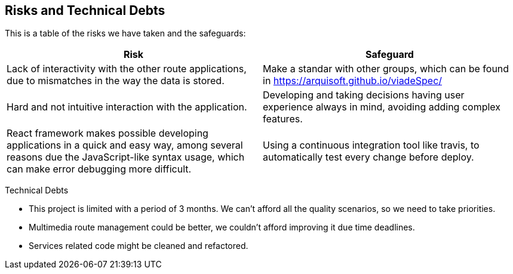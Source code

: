 [[section-technical-risks]]
== Risks and Technical Debts

This is a table of the risks we have taken and the safeguards:

[options="header",cols="1,1"]
|===
|Risk|Safeguard
|Lack of interactivity with the other route applications, due to mismatches in the way the data is stored. |Make a standar with other groups, which can be found in https://arquisoft.github.io/viadeSpec/
|Hard and not intuitive interaction with the application. |Developing and taking decisions having user experience always in mind, avoiding adding complex features.
|React framework makes possible developing applications in a quick and easy way, among several reasons due the JavaScript-like syntax usage, which can make error debugging more difficult. |Using a continuous integration tool like travis, to automatically test every change before deploy.
|===

Technical Debts

- This project is limited with a period of 3 months. We can't afford all the quality scenarios, so we need to take priorities.
- Multimedia route management could be better, we couldn't afford improving it due time deadlines.
- Services related code might be cleaned and refactored.
